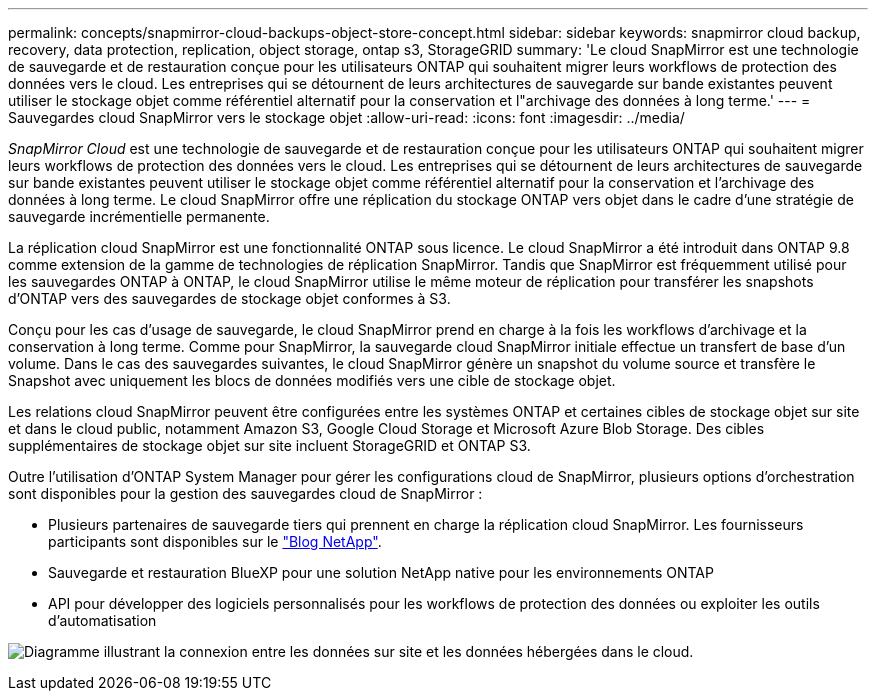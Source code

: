 ---
permalink: concepts/snapmirror-cloud-backups-object-store-concept.html 
sidebar: sidebar 
keywords: snapmirror cloud backup, recovery, data protection, replication, object storage, ontap s3, StorageGRID 
summary: 'Le cloud SnapMirror est une technologie de sauvegarde et de restauration conçue pour les utilisateurs ONTAP qui souhaitent migrer leurs workflows de protection des données vers le cloud. Les entreprises qui se détournent de leurs architectures de sauvegarde sur bande existantes peuvent utiliser le stockage objet comme référentiel alternatif pour la conservation et l"archivage des données à long terme.' 
---
= Sauvegardes cloud SnapMirror vers le stockage objet
:allow-uri-read: 
:icons: font
:imagesdir: ../media/


[role="lead"]
_SnapMirror Cloud_ est une technologie de sauvegarde et de restauration conçue pour les utilisateurs ONTAP qui souhaitent migrer leurs workflows de protection des données vers le cloud. Les entreprises qui se détournent de leurs architectures de sauvegarde sur bande existantes peuvent utiliser le stockage objet comme référentiel alternatif pour la conservation et l'archivage des données à long terme. Le cloud SnapMirror offre une réplication du stockage ONTAP vers objet dans le cadre d'une stratégie de sauvegarde incrémentielle permanente.

La réplication cloud SnapMirror est une fonctionnalité ONTAP sous licence. Le cloud SnapMirror a été introduit dans ONTAP 9.8 comme extension de la gamme de technologies de réplication SnapMirror. Tandis que SnapMirror est fréquemment utilisé pour les sauvegardes ONTAP à ONTAP, le cloud SnapMirror utilise le même moteur de réplication pour transférer les snapshots d'ONTAP vers des sauvegardes de stockage objet conformes à S3.

Conçu pour les cas d'usage de sauvegarde, le cloud SnapMirror prend en charge à la fois les workflows d'archivage et la conservation à long terme. Comme pour SnapMirror, la sauvegarde cloud SnapMirror initiale effectue un transfert de base d'un volume. Dans le cas des sauvegardes suivantes, le cloud SnapMirror génère un snapshot du volume source et transfère le Snapshot avec uniquement les blocs de données modifiés vers une cible de stockage objet.

Les relations cloud SnapMirror peuvent être configurées entre les systèmes ONTAP et certaines cibles de stockage objet sur site et dans le cloud public, notamment Amazon S3, Google Cloud Storage et Microsoft Azure Blob Storage. Des cibles supplémentaires de stockage objet sur site incluent StorageGRID et ONTAP S3.

Outre l'utilisation d'ONTAP System Manager pour gérer les configurations cloud de SnapMirror, plusieurs options d'orchestration sont disponibles pour la gestion des sauvegardes cloud de SnapMirror :

* Plusieurs partenaires de sauvegarde tiers qui prennent en charge la réplication cloud SnapMirror. Les fournisseurs participants sont disponibles sur le link:https://www.netapp.com/blog/new-backup-architecture-snapdiff-v3/["Blog NetApp"^].
* Sauvegarde et restauration BlueXP pour une solution NetApp native pour les environnements ONTAP
* API pour développer des logiciels personnalisés pour les workflows de protection des données ou exploiter les outils d'automatisation


image:snapmirror-cloud.gif["Diagramme illustrant la connexion entre les données sur site et les données hébergées dans le cloud."]
